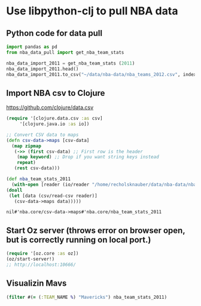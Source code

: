 * Use libpython-clj to pull NBA data
** Python code for data pull
   #+name: nba_data_import
   #+begin_src python
     import pandas as pd
     from nba_data_pull import get_nba_team_stats

     nba_data_import_2011 = get_nba_team_stats (2011)
     nba_data_import_2011.head()
     nba_data_import_2011.to_csv("~/data/nba-data/nba_teams_2012.csv", index=True)
   #+end_src

** Import NBA csv to Clojure
https://github.com/clojure/data.csv
   #+begin_src clojure
     (require '[clojure.data.csv :as csv]
	      '[clojure.java.io :as io])

     ;; Convert CSV data to maps
     (defn csv-data->maps [csv-data]
       (map zipmap
	    (->> (first csv-data) ;; First row is the header
		 (map keyword) ;; Drop if you want string keys instead
		 repeat)
	    (rest csv-data)))

     (def nba_team_stats_2011
       (with-open [reader (io/reader "/home/recholsknauber/data/nba-data/nba_teams_2012.csv")]
	 (doall
	  (let [data (csv/read-csv reader)]
	    (csv-data->maps data)))))
   #+end_src

   #+RESULTS:
   : nil#'nba.core/csv-data->maps#'nba.core/nba_team_stats_2011

** Start Oz server (throws error on browser open, but is correctly running on local port.)
   #+begin_src clojure
     (require '[oz.core :as oz])
     (oz/start-server!)
     ;; http://localhost:10666/
   #+end_src
** Visualizin Mavs
   #+begin_src clojure
     (filter #(= (:TEAM_NAME %) "Mavericks") nba_team_stats_2011)
   #+end_src
